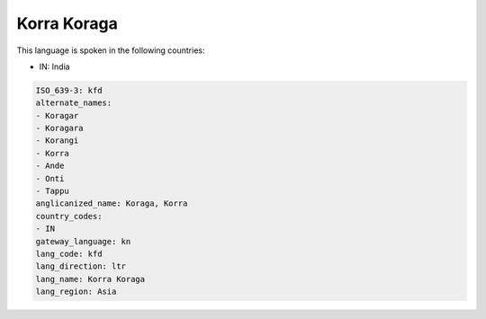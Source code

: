 .. _kfd:

Korra Koraga
============

This language is spoken in the following countries:

* IN: India

.. code-block:: yaml

    ISO_639-3: kfd
    alternate_names:
    - Koragar
    - Koragara
    - Korangi
    - Korra
    - Ande
    - Onti
    - Tappu
    anglicanized_name: Koraga, Korra
    country_codes:
    - IN
    gateway_language: kn
    lang_code: kfd
    lang_direction: ltr
    lang_name: Korra Koraga
    lang_region: Asia
    

